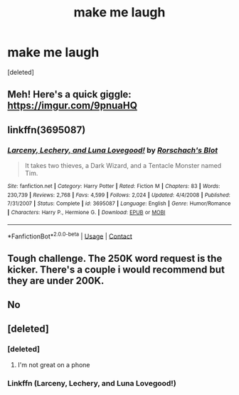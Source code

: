#+TITLE: make me laugh

* make me laugh
:PROPERTIES:
:Score: 1
:DateUnix: 1603984850.0
:DateShort: 2020-Oct-29
:FlairText: Request
:END:
[deleted]


** Meh! Here's a quick giggle: [[https://imgur.com/9pnuaHQ]]
:PROPERTIES:
:Author: Krististrasza
:Score: 2
:DateUnix: 1603994609.0
:DateShort: 2020-Oct-29
:END:


** linkffn(3695087)
:PROPERTIES:
:Author: Bleepbloopbotz2
:Score: 1
:DateUnix: 1603991966.0
:DateShort: 2020-Oct-29
:END:

*** [[https://www.fanfiction.net/s/3695087/1/][*/Larceny, Lechery, and Luna Lovegood!/*]] by [[https://www.fanfiction.net/u/686093/Rorschach-s-Blot][/Rorschach's Blot/]]

#+begin_quote
  It takes two thieves, a Dark Wizard, and a Tentacle Monster named Tim.
#+end_quote

^{/Site/:} ^{fanfiction.net} ^{*|*} ^{/Category/:} ^{Harry} ^{Potter} ^{*|*} ^{/Rated/:} ^{Fiction} ^{M} ^{*|*} ^{/Chapters/:} ^{83} ^{*|*} ^{/Words/:} ^{230,739} ^{*|*} ^{/Reviews/:} ^{2,768} ^{*|*} ^{/Favs/:} ^{4,599} ^{*|*} ^{/Follows/:} ^{2,024} ^{*|*} ^{/Updated/:} ^{4/4/2008} ^{*|*} ^{/Published/:} ^{7/31/2007} ^{*|*} ^{/Status/:} ^{Complete} ^{*|*} ^{/id/:} ^{3695087} ^{*|*} ^{/Language/:} ^{English} ^{*|*} ^{/Genre/:} ^{Humor/Romance} ^{*|*} ^{/Characters/:} ^{Harry} ^{P.,} ^{Hermione} ^{G.} ^{*|*} ^{/Download/:} ^{[[http://www.ff2ebook.com/old/ffn-bot/index.php?id=3695087&source=ff&filetype=epub][EPUB]]} ^{or} ^{[[http://www.ff2ebook.com/old/ffn-bot/index.php?id=3695087&source=ff&filetype=mobi][MOBI]]}

--------------

*FanfictionBot*^{2.0.0-beta} | [[https://github.com/FanfictionBot/reddit-ffn-bot/wiki/Usage][Usage]] | [[https://www.reddit.com/message/compose?to=tusing][Contact]]
:PROPERTIES:
:Author: FanfictionBot
:Score: 0
:DateUnix: 1603991980.0
:DateShort: 2020-Oct-29
:END:


** Tough challenge. The 250K word request is the kicker. There's a couple i would recommend but they are under 200K.
:PROPERTIES:
:Author: reddog44mag
:Score: 1
:DateUnix: 1603996573.0
:DateShort: 2020-Oct-29
:END:


** No
:PROPERTIES:
:Author: karigan_g
:Score: 1
:DateUnix: 1604021287.0
:DateShort: 2020-Oct-30
:END:


** [deleted]
:PROPERTIES:
:Score: 0
:DateUnix: 1603986604.0
:DateShort: 2020-Oct-29
:END:

*** [deleted]
:PROPERTIES:
:Score: 3
:DateUnix: 1603991153.0
:DateShort: 2020-Oct-29
:END:

**** I'm not great on a phone
:PROPERTIES:
:Author: Bleepbloopbotz2
:Score: 0
:DateUnix: 1603991289.0
:DateShort: 2020-Oct-29
:END:


*** Linkffn (Larceny, Lechery, and Luna Lovegood!)
:PROPERTIES:
:Author: tpaininurass
:Score: 2
:DateUnix: 1603989721.0
:DateShort: 2020-Oct-29
:END:
